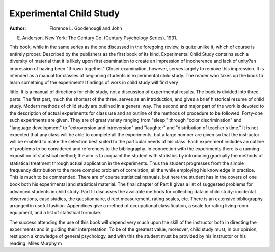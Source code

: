 Experimental Child Study
=========================

:Author: Florence L. Goodenougli and John
E. Anderson. New York: The Century Co. (Century Psychology Series). 1931.

This book, while in the same series as the one discussed in the foregoing
review, is quite unlike it, which of course is entirely proper. Described by
the publishers as the first book of its kind, Experimental Child Study contains
such a diversity of material that it is likely upon first examination to create
an impression of incoherence and lack of unity?an impression of having been
"thrown together." Closer examination, however, serves largely to remove
this impression. It is intended as a manual for classes of beginning students
in experimental child study. The reader who takes up the book to learn
something of the experimental findings of work in child study will find very

little. It is a manual of directions for child study, not a discussion of experimental results.
The book is divided into three parts. The first part, much the shortest
of the three, serves as an introduction, and gives a brief historical resume of
child study. Modern methods of child study are outlined in a general way.
The second and major part of the work is devoted to the description of actual
experiments for class use and an outline of the methods of procedure to be
followed. Forty-one such experiments are given. They are of great variety
ranging from "sleep," through "color discrimination" and "language development" to "extroversion and introversion" and "laughter" and "distribution of teacher's time." It is not expected that any class will be able
to complete all the experiments, but a large number are given so that the
instructor will be enabled to make the selection best suited to the particular
needs of his class. Each experiment includes an outline of problems to be
considered and references to the bibliography. In connection with the experiments there is a running exposition of statistical method; the aim is to
acquaint the student with statistics by introducing gradually the methods of
statistical treatment through actual application in the experiments. Thus the
student progresses from the simple frequency distribution to the more complex
problem of correlation, all the while employing his knowledge in practice.
This is much to be commended. There are of course statistical manuals, but
here the student has in the covers of one book both his experimental and statistical material. The final chapter of Part II gives a list of suggested problems for advanced students in child study.
Part III discusses the available methods for collecting data in child study:
incidental observations, case studies, the questionnaire, direct measurement,
rating scales, etc. There is an extensive bibliography arranged in useful
fashion. Appendices give a method of occupational classification, a scale for
rating living room equipment, and a list of statistical formulae.

The success attending the use of this book will depend very much upon
the skill of the instructor both in directing the experiments and in guiding
their interpretation. To be of the greatest value, moreover, child study must,
in our opinion, rest upon a knowledge of general psychology, and with this
the student must be provided by his instructor or his reading.
Miles Murphy
m

